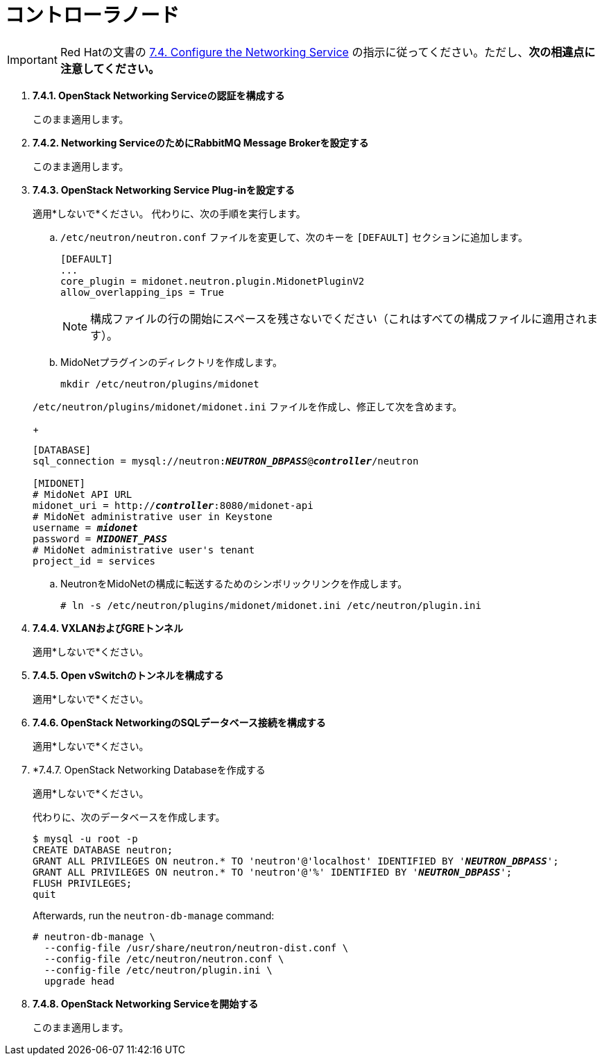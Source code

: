 = コントローラノード

[IMPORTANT]
Red Hatの文書の
https://access.redhat.com/documentation/en-US/Red_Hat_Enterprise_Linux_OpenStack_Platform/6/html/Deploying_OpenStack_Learning_Environments/sect-Configure_the_Networking_Service.html[7.4. Configure the Networking Service]
の指示に従ってください。ただし、*次の相違点に注意してください。*

. *7.4.1. OpenStack Networking Serviceの認証を構成する*
+
====
このまま適用します。
====

. *7.4.2. Networking ServiceのためにRabbitMQ Message Brokerを設定する*
+
====
このまま適用します。
====

. *7.4.3. OpenStack Networking Service Plug-inを設定する*
+
====
適用*しないで*ください。 代わりに、次の手順を実行します。

.. `/etc/neutron/neutron.conf` ファイルを変更して、次のキーを `[DEFAULT]` セクションに追加します。
+
[source]
----
[DEFAULT]
...
core_plugin = midonet.neutron.plugin.MidonetPluginV2
allow_overlapping_ips = True
----
+
[NOTE]
構成ファイルの行の開始にスペースを残さないでください（これはすべての構成ファイルに適用されます）。

.. MidoNetプラグインのディレクトリを作成します。
+
[source]
----
mkdir /etc/neutron/plugins/midonet
----

`/etc/neutron/plugins/midonet/midonet.ini` ファイルを作成し、修正して次を含めます。
+
[literal,subs="quotes"]
----
[DATABASE]
sql_connection = mysql://neutron:**_NEUTRON_DBPASS_**@*_controller_*/neutron

[MIDONET]
# MidoNet API URL
midonet_uri = http://*_controller_*:8080/midonet-api
# MidoNet administrative user in Keystone
username = *_midonet_*
password = *_MIDONET_PASS_*
# MidoNet administrative user's tenant
project_id = services
----

.. NeutronをMidoNetの構成に転送するためのシンボリックリンクを作成します。
+
[source]
----
# ln -s /etc/neutron/plugins/midonet/midonet.ini /etc/neutron/plugin.ini
----
====

. *7.4.4. VXLANおよびGREトンネル*
+
====
適用*しないで*ください。
====

. *7.4.5. Open vSwitchのトンネルを構成する*
+
====
適用*しないで*ください。
====

. *7.4.6. OpenStack NetworkingのSQLデータベース接続を構成する*
+
====
適用*しないで*ください。
====

. *7.4.7. OpenStack Networking Databaseを作成する
+
====
適用*しないで*ください。

代わりに、次のデータベースを作成します。

[literal,subs="quotes"]
----
$ mysql -u root -p
CREATE DATABASE neutron;
GRANT ALL PRIVILEGES ON neutron.* TO 'neutron'@'localhost' IDENTIFIED BY '*_NEUTRON_DBPASS_*';
GRANT ALL PRIVILEGES ON neutron.* TO 'neutron'@'%' IDENTIFIED BY '*_NEUTRON_DBPASS_*';
FLUSH PRIVILEGES;
quit
----

Afterwards, run the `neutron-db-manage` command:

[source]
----
# neutron-db-manage \
  --config-file /usr/share/neutron/neutron-dist.conf \
  --config-file /etc/neutron/neutron.conf \
  --config-file /etc/neutron/plugin.ini \
  upgrade head
----
====

. *7.4.8. OpenStack Networking Serviceを開始する*
+
====
このまま適用します。
====
